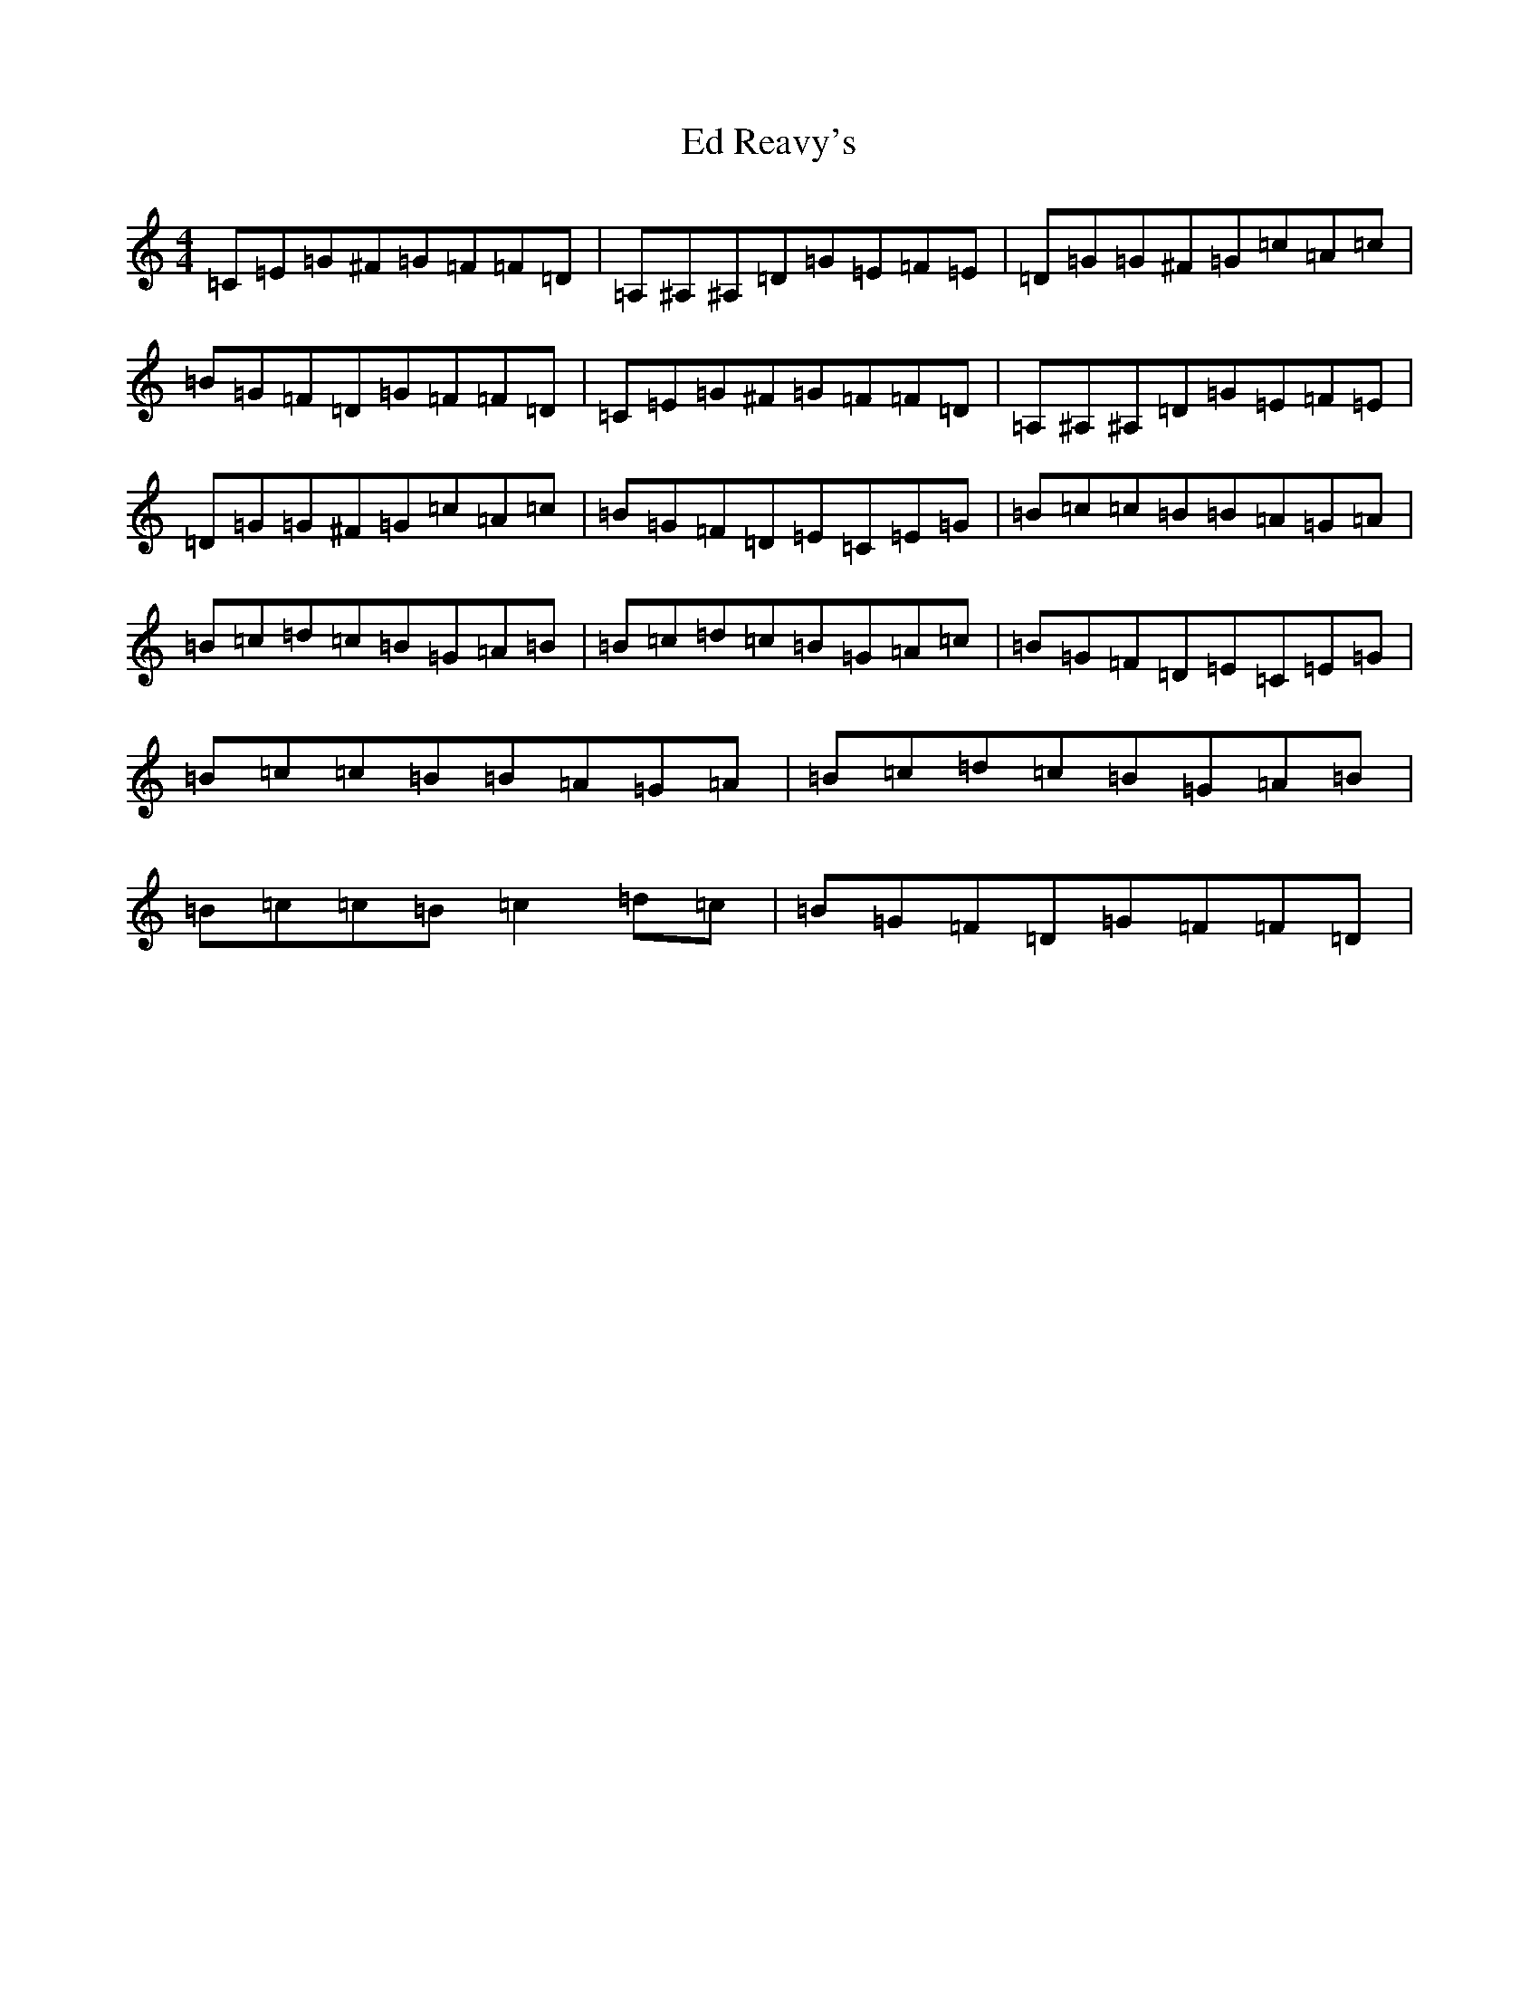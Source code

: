 X: 5973
T: Ed Reavy's
S: https://thesession.org/tunes/3014#setting16165
Z: G Major
R: reel
M:4/4
L:1/8
K: C Major
=C=E=G^F=G=F=F=D|=A,^A,^A,=D=G=E=F=E|=D=G=G^F=G=c=A=c|=B=G=F=D=G=F=F=D|=C=E=G^F=G=F=F=D|=A,^A,^A,=D=G=E=F=E|=D=G=G^F=G=c=A=c|=B=G=F=D=E=C=E=G|=B=c=c=B=B=A=G=A|=B=c=d=c=B=G=A=B|=B=c=d=c=B=G=A=c|=B=G=F=D=E=C=E=G|=B=c=c=B=B=A=G=A|=B=c=d=c=B=G=A=B|=B=c=c=B=c2=d=c|=B=G=F=D=G=F=F=D|
